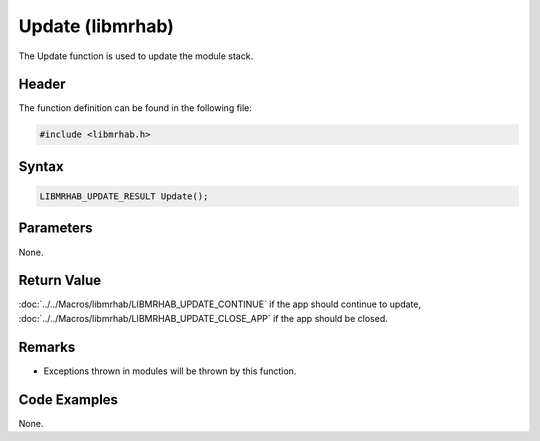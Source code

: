 Update (libmrhab)
=================
The Update function is used to update the module stack.

Header
------
The function definition can be found in the following file:

.. code-block:: c

    #include <libmrhab.h>


Syntax
------
.. code-block:: c

    LIBMRHAB_UPDATE_RESULT Update();


Parameters
----------
None.

Return Value
------------
:doc:`../../Macros/libmrhab/LIBMRHAB_UPDATE_CONTINUE` if the app should continue 
to update, :doc:`../../Macros/libmrhab/LIBMRHAB_UPDATE_CLOSE_APP` if the app 
should be closed.

Remarks
-------
* Exceptions thrown in modules will be thrown by this function.

Code Examples
-------------
None.